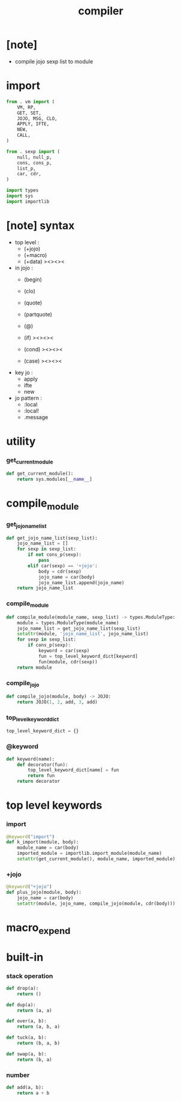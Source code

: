 #+property: tangle compiler.py
#+title: compiler

* [note]

  - compile jojo sexp list to module

* import

  #+begin_src python
  from . vm import (
      VM, RP,
      GET, SET,
      JOJO, MSG, CLO,
      APPLY, IFTE,
      NEW,
      CALL,
  )

  from . sexp import (
      null, null_p,
      cons, cons_p,
      list_p,
      car, cdr,
  )

  import types
  import sys
  import importlib
  #+end_src

* [note] syntax

  - top level :
    - (+jojo)
    - (+macro)
    - (+data) ><><><

  - in jojo :
    - (begin)
    - (clo)

    - (quote)
    - (partquote)
    - (@)

    - (if) ><><><
    - (cond) ><><><
    - (case) ><><><

  - key jo :
    - apply
    - ifte
    - new

  - jo pattern :
    - :local
    - :local!
    - .message

* utility

*** get_current_module

    #+begin_src python
    def get_current_module():
        return sys.modules[__name__]
    #+end_src

* compile_module

*** get_jojo_name_list

    #+begin_src python
    def get_jojo_name_list(sexp_list):
        jojo_name_list = []
        for sexp in sexp_list:
            if not cons_p(sexp):
                pass
            elif car(sexp) == '+jojo':
                body = cdr(sexp)
                jojo_name = car(body)
                jojo_name_list.append(jojo_name)
        return jojo_name_list
    #+end_src

*** compile_module

    #+begin_src python
    def compile_module(module_name, sexp_list) -> types.ModuleType:
        module = types.ModuleType(module_name)
        jojo_name_list = get_jojo_name_list(sexp_list)
        setattr(module, 'jojo_name_list', jojo_name_list)
        for sexp in sexp_list:
            if cons_p(sexp):
                keyword = car(sexp)
                fun = top_level_keyword_dict[keyword]
                fun(module, cdr(sexp))
        return module
    #+end_src

*** compile_jojo

    #+begin_src python
    def compile_jojo(module, body) -> JOJO:
        return JOJO(1, 2, add, 3, add)
    #+end_src

*** top_level_keyword_dict

    #+begin_src python
    top_level_keyword_dict = {}
    #+end_src

*** @keyword

    #+begin_src python
    def keyword(name):
        def decorator(fun):
            top_level_keyword_dict[name] = fun
            return fun
        return decorator
    #+end_src

* top level keywords

*** import

    #+begin_src python
    @keyword("import")
    def k_import(module, body):
        module_name = car(body)
        imported_module = importlib.import_module(module_name)
        setattr(get_current_module(), module_name, imported_module)
    #+end_src

*** +jojo

    #+begin_src python
    @keyword("+jojo")
    def plus_jojo(module, body):
        jojo_name = car(body)
        setattr(module, jojo_name, compile_jojo(module, cdr(body)))
    #+end_src

* macro_expend

* built-in

*** stack operation

    #+begin_src python
    def drop(a):
        return ()

    def dup(a):
        return (a, a)

    def over(a, b):
        return (a, b, a)

    def tuck(a, b):
        return (b, a, b)

    def swap(a, b):
        return (b, a)
    #+end_src

*** number

    #+begin_src python
    def add(a, b):
        return a + b
    #+end_src
